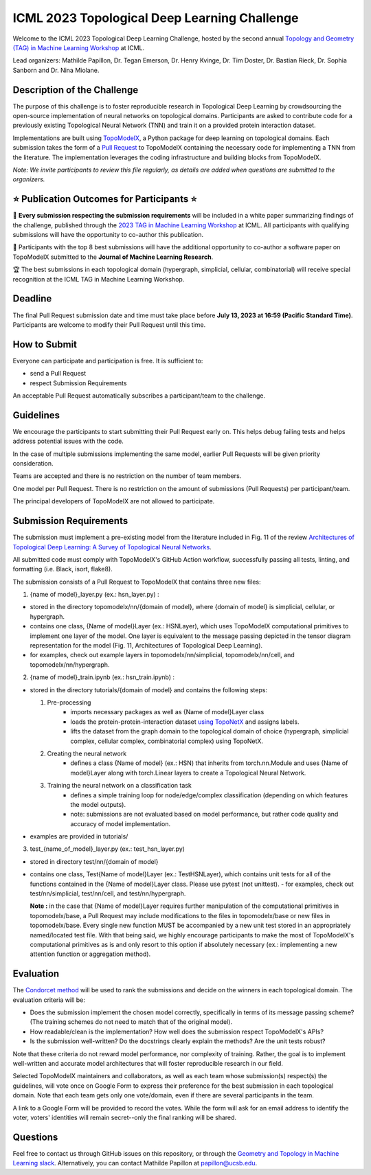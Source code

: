 ICML 2023 Topological Deep Learning Challenge
=====================
Welcome to the ICML 2023 Topological Deep Learning Challenge, hosted by the second annual `Topology and Geometry (TAG) in Machine Learning Workshop <https://www.tagds.com/events/conference-workshops/tag-ml23>`_ at ICML. 

Lead organizers: Mathilde Papillon, Dr. Tegan Emerson, Dr. Henry Kvinge, Dr. Tim Doster, Dr. Bastian Rieck, Dr. Sophia Sanborn and Dr. Nina Miolane.


Description of the Challenge
-------------

The purpose of this challenge is to foster reproducible research in Topological Deep Learning by crowdsourcing the open-source implementation of neural networks on topological domains. Participants are asked to contribute code for a previously existing Topological Neural Network (TNN) and train it on a provided protein interaction dataset. 

Implementations are built using  `TopoModelX <https://github.com/pyt-team/TopoModelX/tree/main/topomodelx>`_, a Python package for deep learning on topological domains. Each submission takes the form of a  `Pull Request <https://github.com/pyt-team/TopoModelX/pulls>`_ to TopoModelX containing the necessary code for implementing a TNN from the literature. The implementation leverages the coding infrastructure and building blocks from TopoModelX.

*Note:* *We invite participants to review this file regularly, as details are added when questions are submitted to the organizers.*

⭐️ Publication Outcomes for Participants ⭐️
-------------
🎉 **Every submission respecting the submission requirements** will be included in a white paper summarizing findings of the challenge, published through the  `2023 TAG in Machine Learning Workshop <https://www.tagds.com/events/conference-workshops/tag-ml23>`_ at ICML. All participants with qualifying submissions will have the opportunity to co-author this publication.

📘 Participants with the top 8 best submissions will have the additional opportunity to co-author a software paper on TopoModelX submitted to the **Journal of Machine Learning Research**.

🏆 The best submissions in each topological domain (hypergraph, simplicial, cellular, combinatorial) will receive special recognition at the ICML TAG in Machine Learning Workshop.

Deadline
-------------
The final Pull Request submission date and time must take place before **July 13, 2023 at 16:59 (Pacific Standard Time)**.
Participants are welcome to modify their Pull Request until this time.

How to Submit
-------------
Everyone can participate and participation is free. It is sufficient to:

- send a Pull Request
- respect Submission Requirements

An acceptable Pull Request automatically subscribes a participant/team to the challenge.

Guidelines
-------------
We encourage the participants to start submitting their Pull Request early on. This helps debug failing tests and helps address potential issues with the code.

In the case of multiple submissions implementing the same model, earlier Pull Requests will be given priority consideration.

Teams are accepted and there is no restriction on the number of team members.

One model per Pull Request. There is no restriction on the amount of submissions (Pull Requests) per participant/team. 

The principal developers of TopoModelX are not allowed to participate.

Submission Requirements
-------------
The submission must implement a pre-existing model from the literature included in Fig. 11 of the review `Architectures of Topological Deep Learning: A Survey of Topological Neural Networks <https://arxiv.org/pdf/2304.10031.pdf>`_.

All submitted code must comply with TopoModelX's GitHub Action workflow, successfully passing all tests, linting, and formatting (i.e. Black, isort, flake8).

The submission consists of a Pull Request to TopoModelX that contains three new files:

1. {name of model}_layer.py (ex.: hsn_layer.py) :

- stored in the directory topomodelx/nn/{domain of model}, where {domain of model} is simplicial, cellular, or hypergraph.
- contains one class, {Name of model}Layer (ex.: HSNLayer), which uses TopoModelX computational primitives to implement one layer of the model. One layer is equivalent to the message passing depicted in the tensor diagram representation for the model (Fig. 11, Architectures of Topological Deep Learning).
- for examples, check out example layers in topomodelx/nn/simplicial, topomodelx/nn/cell, and topomodelx/nn/hypergraph. 

2. {name of model}_train.ipynb (ex.: hsn_train.ipynb) :

- stored in the directory tutorials/{domain of model} and contains the following steps:

  1. Pre-processing
        - imports necessary packages as well as {Name of model}Layer class
        - loads the protein-protein-interaction dataset `using TopoNetX <https://github.com/pyt-team/TopoNetX/blob/71e840ea5a475027ca9b4231563834547463cf19/toponetx/datasets/utils.py#LL9C6-L9C6>`_ and assigns labels.
        - lifts the dataset from the graph domain to the topological domain of choice (hypergraph, simplicial complex, cellular complex, combinatorial complex) using TopoNetX.
  
  2. Creating the neural network
        - defines a class {Name of model} (ex.: HSN) that inherits from torch.nn.Module and uses {Name of model}Layer along with torch.Linear layers to create a Topological Neural Network.
  
  3. Training the neural network on a classification task
        - defines a simple training loop for node/edge/complex classification (depending on which features the model outputs).
        - note: submissions are not evaluated based on model performance, but rather code quality and accuracy of model implementation.
- examples are provided in tutorials/
  
3. test_{name_of_model}_layer.py (ex.: test_hsn_layer.py)
  
- stored in directory test/nn/{domain of model}
- contains one class, Test{Name of model}Layer (ex.: TestHSNLayer), which contains unit tests for all of the functions contained in the {Name of model}Layer class. Please use pytest (not unittest).
  - for examples, check out test/nn/simplicial, test/nn/cell, and test/nn/hypergraph.
  
  **Note :** in the case that {Name of model}Layer requires further manipulation of the computational primitives in topomodelx/base, a Pull Request may include modifications to the files in topomodelx/base or new files in topomodelx/base. Every single new function MUST be accompanied by a new unit test stored in an appropriately named/located test file. With that being said, we highly encourage participants to make the most of TopoModelX's computational primitives as is and only resort to this option if absolutely necessary (ex.: implementing a new attention function or aggregation method).
  
Evaluation
-------------

The `Condorcet method <https://en.wikipedia.org/wiki/Condorcet_method>`_ will be used to rank the submissions and decide on the winners in each topological domain. The evaluation criteria will be:

- Does the submission implement the chosen model correctly, specifically in terms of its message passing scheme? (The training schemes do not need to match that of the original model).
- How readable/clean is the implementation? How well does the submission respect TopoModelX's APIs?
- Is the submission well-written? Do the docstrings clearly explain the methods? Are the unit tests robust?

Note that these criteria do not reward model performance, nor complexity of training. Rather, the goal is to implement well-written and accurate model architectures that will foster reproducible research in our field.

Selected TopoModelX maintainers and collaborators, as well as each team whose submission(s) respect(s) the guidelines, will vote once on Google Form to express their preference for the best submission in each topological domain. Note that each team gets only one vote/domain, even if there are several participants in the team.

A link to a Google Form will be provided to record the votes. While the form will ask for an email address to identify the voter, voters' identities will remain secret--only the final ranking will be shared.

Questions
-------------
Feel free to contact us through GitHub issues on this repository, or through the `Geometry and Topology in Machine Learning slack <https://tda-in-ml.slack.com/join/shared_invite/enQtOTIyMTIyNTYxMTM2LTA2YmQyZjVjNjgxZWYzMDUyODY5MjlhMGE3ZTI1MzE4NjI2OTY0MmUyMmQ3NGE0MTNmMzNiMTViMjM2MzE4OTc#/>`_. Alternatively, you can contact Mathilde Papillon at papillon@ucsb.edu.

